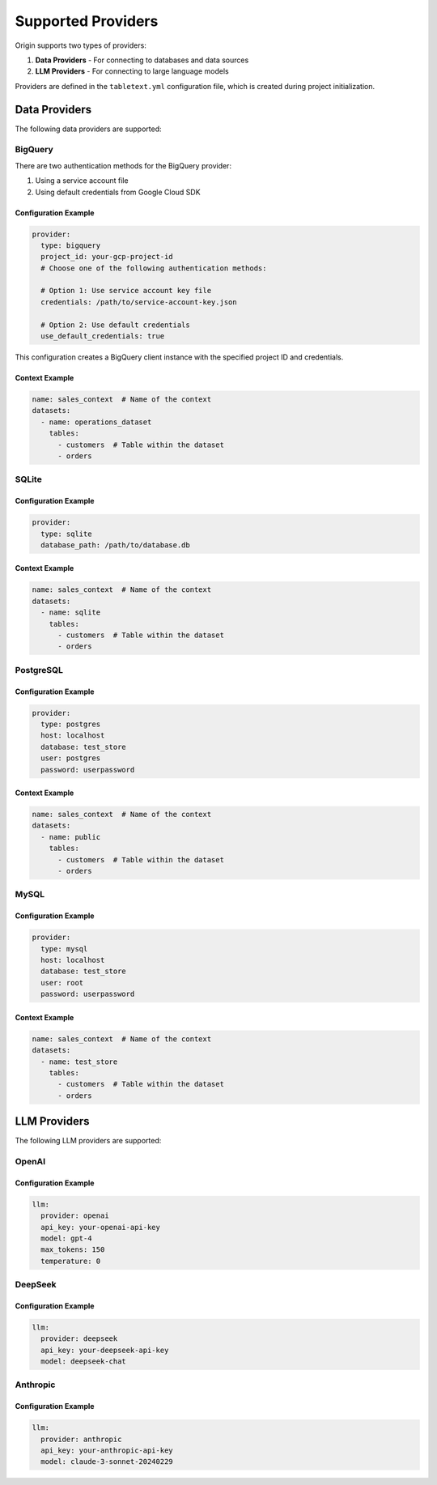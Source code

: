 ====================
Supported Providers
====================

Origin supports two types of providers:

1. **Data Providers** - For connecting to databases and data sources
2. **LLM Providers** - For connecting to large language models

Providers are defined in the ``tabletext.yml`` configuration file, which is created during project initialization.

Data Providers
--------------

The following data providers are supported:

BigQuery
~~~~~~~~

There are two authentication methods for the BigQuery provider:

1. Using a service account file
2. Using default credentials from Google Cloud SDK

Configuration Example
^^^^^^^^^^^^^^^^^^^^^

.. code-block:: yaml

    provider:
      type: bigquery
      project_id: your-gcp-project-id
      # Choose one of the following authentication methods:

      # Option 1: Use service account key file
      credentials: /path/to/service-account-key.json

      # Option 2: Use default credentials
      use_default_credentials: true

This configuration creates a BigQuery client instance with the specified project ID and credentials.

Context Example
^^^^^^^^^^^^^^^

.. code-block:: yaml

    name: sales_context  # Name of the context
    datasets:
      - name: operations_dataset
        tables:
          - customers  # Table within the dataset
          - orders

SQLite
~~~~~~

Configuration Example
^^^^^^^^^^^^^^^^^^^^^

.. code-block:: yaml

    provider:
      type: sqlite
      database_path: /path/to/database.db

Context Example
^^^^^^^^^^^^^^^

.. code-block:: yaml

    name: sales_context  # Name of the context
    datasets:
      - name: sqlite
        tables:
          - customers  # Table within the dataset
          - orders

PostgreSQL
~~~~~~~~~~

Configuration Example
^^^^^^^^^^^^^^^^^^^^^

.. code-block:: yaml

    provider:
      type: postgres
      host: localhost
      database: test_store
      user: postgres
      password: userpassword

Context Example
^^^^^^^^^^^^^^^

.. code-block:: yaml

    name: sales_context  # Name of the context
    datasets:
      - name: public
        tables:
          - customers  # Table within the dataset
          - orders

MySQL
~~~~~

Configuration Example
^^^^^^^^^^^^^^^^^^^^^

.. code-block:: yaml

    provider:
      type: mysql
      host: localhost
      database: test_store
      user: root
      password: userpassword

Context Example
^^^^^^^^^^^^^^^

.. code-block:: yaml

    name: sales_context  # Name of the context
    datasets:
      - name: test_store
        tables:
          - customers  # Table within the dataset
          - orders

LLM Providers
-------------

The following LLM providers are supported:

OpenAI
~~~~~~

Configuration Example
^^^^^^^^^^^^^^^^^^^^^

.. code-block:: yaml

    llm:
      provider: openai
      api_key: your-openai-api-key
      model: gpt-4
      max_tokens: 150
      temperature: 0

DeepSeek
~~~~~~~~

Configuration Example
^^^^^^^^^^^^^^^^^^^^^

.. code-block:: yaml

    llm:
      provider: deepseek
      api_key: your-deepseek-api-key
      model: deepseek-chat

Anthropic
~~~~~~~~~

Configuration Example
^^^^^^^^^^^^^^^^^^^^^

.. code-block:: yaml

    llm:
      provider: anthropic
      api_key: your-anthropic-api-key
      model: claude-3-sonnet-20240229
